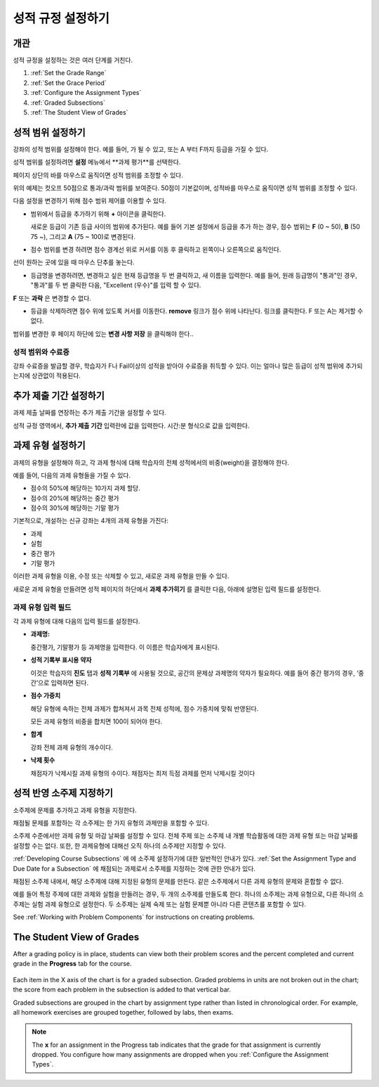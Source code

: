.. _Establish a Grading Policy:

##############################
성적 규정 설정하기
##############################

*******************
개관
*******************

성적 규정을 설정하는 것은 여러 단계를 거친다. 

#. :ref:`Set the Grade Range`
#. :ref:`Set the Grace Period`
#. :ref:`Configure the Assignment Types`
#. :ref:`Graded Subsections`
#. :ref:`The Student View of Grades`

.. 중요:: 강좌를 시작한 후, 강좌 채점 규정, 성적 반영 소주제, 또는 성적 반영 구성요소에 대한 변경은 강좌에서 학습자의 학습 경험과 성적 분석에 영향을 미친다.

.. _Set the Grade Range:

*******************
성적 범위 설정하기
*******************

강좌의 성적 범위를 설정해야 한다. 예를 들어, 가 될 수 있고, 또는 A 부터 F까지 등급을 가질 수 있다.

성적 범위를 설정하려면 **설정** 메뉴에서 **과제 평가**를 선택한다.

페이지 상단의 바를 마우스로 움직이면 성적 범위를 조정할 수 있다.

.. image:: ../../../shared/building_and_running_chapters/Images/grade_range.png
  :alt: Image of the Grade Range control

위의 예제는 컷오프 50점으로 통과/과락 범위를 보여준다. 50점이 기본값이며, 성적바를 마우스로 움직이면 성적 범위를 조정할 수 있다.

다음 설정을 변경하기 위해 점수 범위 제어를 이용할 수 있다.

* 범위에서 등급을 추가하기 위해 **+** 아이콘을 클릭한다.

  새로운 등급이 기존 등급 사이의 범위에 추가된다. 예를 들어 기본 설정에서 등급을 추가 하는 경우, 점수 범위는 **F** (0 ~ 50), **B** (50 75 ~), 그리고  **A** (75 ~ 100)로 변경된다.

  .. image:: ../../../shared/building_and_running_chapters/Images/grade_range_b.png
    :alt: Image of an altered Grade Range control

* 점수 범위를 변경 하려면 점수 경계선 위로 커서를 이동 후 클릭하고 왼쪽이나 오른쪽으로 움직인다.
선이 원하는 곳에 있을 때 마우스 단추를 놓는다.

* 등급명을 변경하려면, 변경하고 싶은 현재 등급명을 두 번 클릭하고, 새 이름을 입력한다. 예를 들어, 원래 등급명이  "통과"인 경우, "통과"를 두 번 클릭한 다음, "Excellent (우수)"를 입력 할 수 있다. 

**F** 또는 **과락** 은 변경할 수 없다.



* 등급을 삭제하려면 점수 위에 있도록 커서를 이동한다. **remove** 링크가 점수 위에 나타난다. 링크를 클릭한다. F 또는 A는 제거할 수 없다.
  
범위를 변경한 후 페이지 하단에 있는 **변경 사항 저장** 을 클릭해야 한다..

.. _Grade Ranges and Certificates:

==============================
성적 범위와 수료증
==============================

강좌 수료증을 발급할 경우, 학습자가 F나 Fail이상의 성적을 받아야 수료증을 취득할 수 있다. 이는 얼마나 많은 등급이 성적 범위에 추가되는지에 상관없이 적용된다.

.. _Set the Grace Period:

*************************
추가 제출 기간 설정하기
*************************
    
과제 제출 날짜를 연장하는 추가 제출 기간을 설정할 수 있다. 

.. 참고:: 추가 제출 기간은 모든 강좌에 적용된다. 개별 과제에 대해서는 추가 제출 기간을 설정할 수 없다.
  
성적 규정 영역에서, **추가 제출 기간** 입력란에 값을 입력한다. 시간:분 형식으로 값을 입력한다.

.. _Configure the Assignment Types:

******************************
과제 유형 설정하기
******************************

과제의 유형을 설정해야 하고, 각 과제 형식에 대해 학습자의 전체 성적에서의 비중(weight)을 결정해야 한다.

예를 들어, 다음의 과제 유형들을 가질 수 있다.

* 점수의 50%에 해당하는 10가지 과제 할당.
* 점수의 20%에 해당하는 중간 평가
* 점수의 30%에 해당하는 기말 평가

기본적으로, 개설하는 신규 강좌는 4개의 과제 유형을 가진다: 

* 과제
* 실험
* 중간 평가
* 기말 평가

이러한 과제 유형을 이용, 수정 또는 삭제할 수 있고, 새로운 과제 유형을 만들 수 있다. 

새로운 과제 유형을 만들려면 성적 페이지의 하단에서 **과제 추가히기** 를 클릭한 다음, 아래에 설명된 입력 필드를 설정한다.

==========================
과제 유형 입력 필드
==========================
각 과제 유형에 대해 다음의 입력 필드를 설정한다.
    
* **과제명:** 
  
  중간평가, 기말평가 등 과제명을 입력한다. 이 이름은 학습자에게 표시된다.
 
  .. 참고:: 한 과제 유형에 속하는 모든 하위 과제는 그 유형의 비중으로 동일하게 계산된다. 즉, 10개의   문제를 포함하는 과제든, 20개의 문제를 포함하는 과제든, 동일한 비율로 성적에 반영된다.
  
* **성적 기록부 표시용 약자** 
  
  이것은 학습자의 **진도** 탭과 **성적 기록부** 에 사용될 것으로, 공간의 문제상 과제명의 약자가 필요하다. 예를 들어 중간 평가의 경우, ‘중간’으로 입력하면 된다.   

* **점수 가중치** 
  
  해당 유형에 속하는 전체 과제가 합쳐져서 과목 전체 성적에, 점수 가중치에 맞춰 반영된다.
  
  모든 과제 유형의 비중을 합치면 100이 되어야 한다.
  
  .. 참고:: 이 입력 필드에 백분율 기호 (%)를 포함하지 않는다.
  
* **합계**
  
  강좌 전체 과제 유형의 개수이다.
  
* **낙제 횟수**
  
  채점자가 낙제시킬 과제 유형의 수이다. 채점자는 최저 득점 과제를 먼저 낙제시킬 것이다

.. _Graded Subsections:

**********************************************
성적 반영 소주제 지정하기
**********************************************

소주제에 문제를 추가하고 과제 유형을 지정한다. 

채점될 문제를 포함하는 각 소주제는 한 가지 유형의 과제만을 포함할 수 있다.

.. 참고:: 
소주제 수준에서만 과제 유형 및 마감 날짜를 설정할 수 있다. 전체 주제 또는 소주제 내 개별 학습활동에 대한 과제 유형 또는 마감 날짜를 설정할 수는 없다. 또한, 한 과제유형에 대해선 오직 하나의 소주제만 지정할 수 있다. 
  
:ref:`Developing Course Subsections` 에 에 소주제 설정하기에 대한 일반적인 안내가 있다.
:ref:`Set the Assignment Type and Due Date for a Subsection` 에 채점되는 과제로서 소주제를 지정하는 것에 관한 안내가 있다.

채점된 소주제 내에서, 해당 소주제에 대해 지정된 유형의 문제를 만든다. 같은 소주제에서 다른 과제 유형의 문제와 혼합할 수 없다.

예를 들어 특정 주제에 대한 과제와 실험을 만들려는 경우, 두 개의 소주제를 만들도록 한다. 하나의 소주제는 과제 유형으로, 다른 하나의 소주제는 실험 과제 유형으로 설정한다. 두 소주제는 실제 숙제 또는 실험 문제뿐 아니라 다른 콘텐츠를 포함할 수 있다.

.. 참고:: 
 You can create problems in Studio without specifying that the subsection is an
 assignment type. However, such problems do not count toward a student's grade.

See :ref:`Working with Problem Components` for instructions on creating
problems.

.. _The Student View of Grades:

**************************
The Student View of Grades
**************************

After a grading policy is in place, students can view both their problem scores
and the percent completed and current grade in the **Progress** tab for the
course.
  
  .. image:: ../../../shared/building_and_running_chapters/Images/Progress_tab.png
    :alt: Image of the student Progress tab

Each item in the X axis of the chart is for a graded subsection. Graded
problems in units are not broken out in the chart; the score from each problem
in the subsection is added to that vertical bar.

Graded subsections are grouped in the chart by assignment type rather than
listed in chronological order. For example, all homework exercises are grouped
together, followed by labs, then exams.

.. note:: The **x** for an assignment in the Progress tab indicates that the 
 grade for that assignment is currently dropped. You configure how many
 assignments are dropped when you :ref:`Configure the Assignment Types`.
